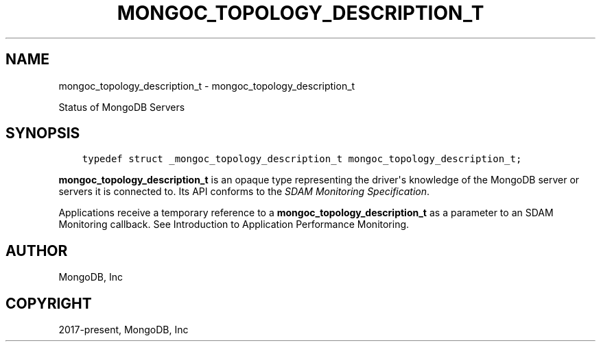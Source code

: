 .\" Man page generated from reStructuredText.
.
.TH "MONGOC_TOPOLOGY_DESCRIPTION_T" "3" "Dec 01, 2020" "1.17.3" "libmongoc"
.SH NAME
mongoc_topology_description_t \- mongoc_topology_description_t
.
.nr rst2man-indent-level 0
.
.de1 rstReportMargin
\\$1 \\n[an-margin]
level \\n[rst2man-indent-level]
level margin: \\n[rst2man-indent\\n[rst2man-indent-level]]
-
\\n[rst2man-indent0]
\\n[rst2man-indent1]
\\n[rst2man-indent2]
..
.de1 INDENT
.\" .rstReportMargin pre:
. RS \\$1
. nr rst2man-indent\\n[rst2man-indent-level] \\n[an-margin]
. nr rst2man-indent-level +1
.\" .rstReportMargin post:
..
.de UNINDENT
. RE
.\" indent \\n[an-margin]
.\" old: \\n[rst2man-indent\\n[rst2man-indent-level]]
.nr rst2man-indent-level -1
.\" new: \\n[rst2man-indent\\n[rst2man-indent-level]]
.in \\n[rst2man-indent\\n[rst2man-indent-level]]u
..
.sp
Status of MongoDB Servers
.SH SYNOPSIS
.INDENT 0.0
.INDENT 3.5
.sp
.nf
.ft C
typedef struct _mongoc_topology_description_t mongoc_topology_description_t;
.ft P
.fi
.UNINDENT
.UNINDENT
.sp
\fBmongoc_topology_description_t\fP is an opaque type representing the driver\(aqs knowledge of the MongoDB server or servers it is connected to.
Its API conforms to the \fI\%SDAM Monitoring Specification\fP\&.
.sp
Applications receive a temporary reference to a \fBmongoc_topology_description_t\fP as a parameter to an SDAM Monitoring callback. See Introduction to Application Performance Monitoring\&.
.SH AUTHOR
MongoDB, Inc
.SH COPYRIGHT
2017-present, MongoDB, Inc
.\" Generated by docutils manpage writer.
.
